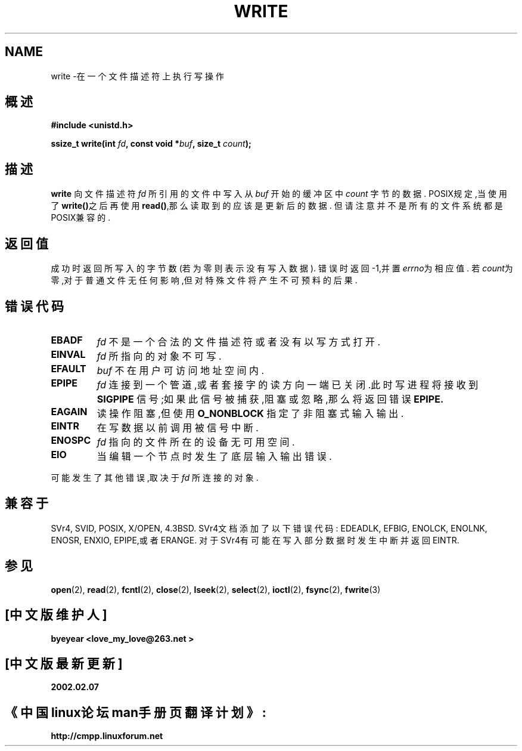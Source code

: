 .\" Hey Emacs! This file is -*- nroff -*- source.
.\"
.\" This manpage is Copyright (C) 1992 Drew Eckhardt;
.\"                               1993 Michael Haardt, Ian Jackson.
.\"
.\" Permission is granted to make and distribute verbatim copies of this
.\" manual provided the copyright notice and this permission notice are
.\" preserved on all copies.
.\"
.\" Permission is granted to copy and distribute modified versions of this
.\" manual under the conditions for verbatim copying, provided that the
.\" entire resulting derived work is distributed under the terms of a
.\" permission notice identical to this one
.\" 
.\" Since the Linux kernel and libraries are constantly changing, this
.\" manual page may be incorrect or out-of-date.  The author(s) assume no
.\" responsibility for errors or omissions, or for damages resulting from
.\" the use of the information contained herein.  The author(s) may not
.\" have taken the same level of care in the production of this manual,
.\" which is licensed free of charge, as they might when working
.\" professionally.
.\" 
.\" Formatted or processed versions of this manual, if unaccompanied by
.\" the source, must acknowledge the copyright and authors of this work.
.\"
.\" Modified Sat Jul 24 13:35:59 1993 by Rik Faith <faith@cs.unc.edu>
.\" Modified Sun Nov 28 17:19:01 1993 by Rik Faith <faith@cs.unc.edu>
.\" Modified Sat Jan 13 12:58:08 1996 by Michael Haardt
.\"   <michael@cantor.informatik.rwth-aachen.de>
.\" Modified Sun Jul 21 18:59:33 1996 by Andries Brouwer <aeb@cwi.nl>
.\" 中文版版权所有 byeyear AND www.linuxforum.net 2002
.\"
.TH WRITE 2 "13 January 1996" "Linux 2.0.32" "Linux Programmer's Manual"
.SH NAME
write \-在一个文件描述符上执行写操作
.SH 概述
.B #include <unistd.h>
.sp
.BI "ssize_t write(int " fd ", const void *" buf ", size_t " count );
.SH 描述
.B write
向文件描述符
.I fd
所引用的文件中写入
从
.I buf
开始的缓冲区中
.I count
字节的数据.
POSIX规定,当使用了\fBwrite()\fP之后再使用
\fBread()\fP,那么读取到的应该是更新后的数据.
但请注意并不是所有的文件系统都是
POSIX兼容的.
.SH "返回值"
成功时返回所写入的字节数(若为零则表示没有写入数据).
错误时返回\-1,并置\fIerrno\fP为相应值.
若\fIcount\fP为零,对于普通文件无任何影响,但对特殊文件
将产生不可预料的后果.
.SH 错误代码
.TP
.B EBADF
.I fd
不是一个合法的文件描述符或者没有以写方式打开.
.TP
.B EINVAL
.I fd
所指向的对象不可写.
.TP
.B EFAULT
.I buf
不在用户可访问地址空间内.
.TP
.B EPIPE
.I fd
连接到一个管道,或者套接字的读方向一端已关闭.此时写进程
将接收到
.B SIGPIPE
信号;如果此信号被捕获,阻塞或忽略,那么将返回错误
.B EPIPE.
.TP
.B EAGAIN
读操作阻塞,但使用
.B O_NONBLOCK
指定了非阻塞式输入输出.
.TP
.B EINTR
在写数据以前调用被信号中断.
.TP
.B ENOSPC
.I fd
指向的文件所在的设备无可用空间.
.TP
.B EIO
当编辑一个节点时发生了底层输入输出错误.
.PP
可能发生了其他错误,取决于
.IR fd
所连接的对象.
.SH "兼容于"
SVr4, SVID, POSIX, X/OPEN, 4.3BSD.
SVr4文档添加了以下错误代码:
EDEADLK, EFBIG, ENOLCK, ENOLNK, ENOSR,
ENXIO, EPIPE,或者ERANGE.
对于SVr4有可能在写入部分数据时发生中断并返回EINTR. 
.SH "参见"
.BR open (2),
.BR read (2),
.BR fcntl (2),
.BR close (2),
.BR lseek (2),
.BR select (2),
.BR ioctl (2),
.BR fsync (2),
.BR fwrite (3)

.SH "[中文版维护人]"
.B byeyear <love_my_love@263.net >
.SH "[中文版最新更新]"
.B 2002.02.07
.SH "《中国linux论坛man手册页翻译计划》:"
.BI http://cmpp.linuxforum.net
